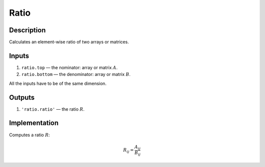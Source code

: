 .. _Ratio:

Ratio
~~~~~

Description
^^^^^^^^^^^

Calculates an element-wise ratio of two arrays or matrices.

Inputs
^^^^^^

1) ``ratio.top`` — the nominator: array or matrix :math:`A`.

2) ``ratio.bottom`` — the denominator: array or matrix :math:`B`.

All the inputs have to be of the same dimension.

Outputs
^^^^^^^

1) ``'ratio.ratio'`` — the ratio :math:`R`.

Implementation
^^^^^^^^^^^^^^

Computes a ratio :math:`R`:

.. math::
   R_{ij} = \frac{A_{ij}}{B_{ij}}
